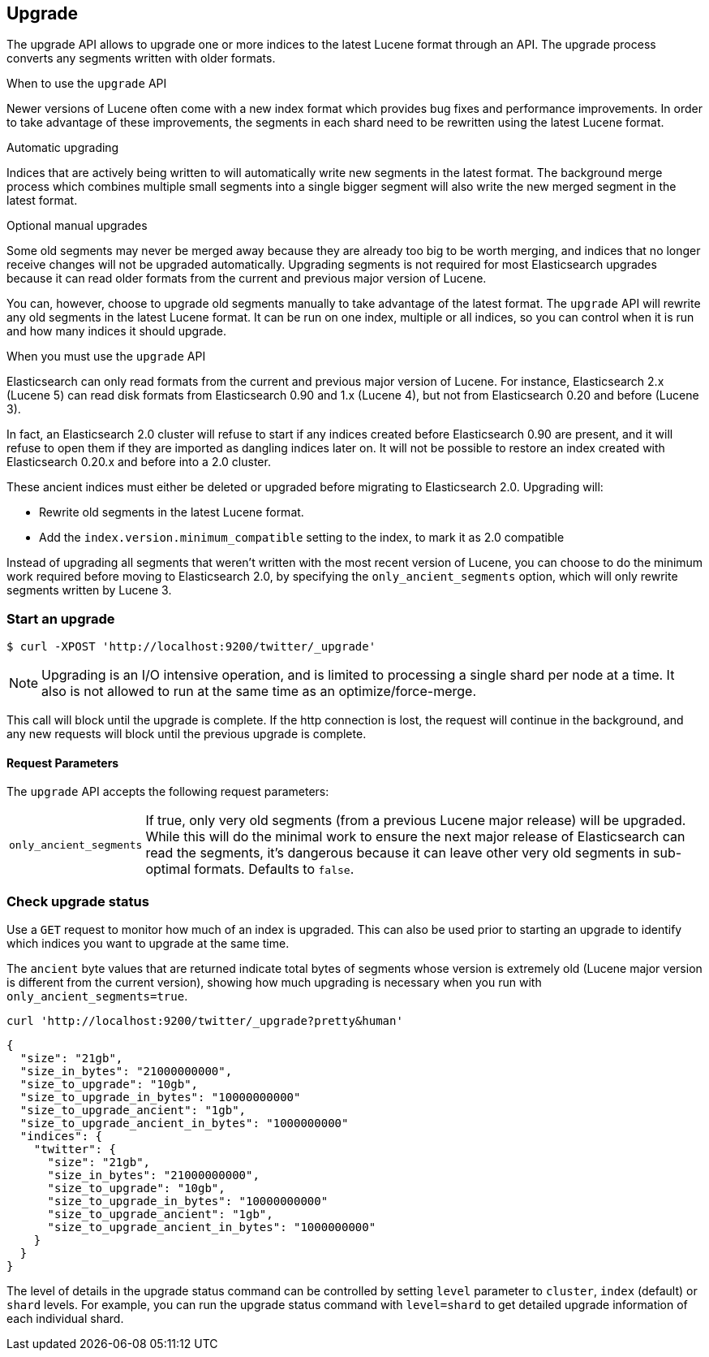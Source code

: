 [[indices-upgrade]]
== Upgrade

The upgrade API allows to upgrade one or more indices to the latest Lucene
format through an API. The upgrade process converts any segments written with
older formats.

.When to use the `upgrade` API
**************************************************

Newer versions of Lucene often come with a new index format which provides bug
fixes and performance improvements. In order to take advantage of these
improvements, the segments in each shard need to be rewritten using the latest
Lucene format.

.Automatic upgrading

Indices that are actively being written to will automatically write new
segments in the latest format.  The background merge process which combines
multiple small segments into a single bigger segment will also write the new
merged segment in the latest format.

.Optional manual upgrades

Some old segments may never be merged away because they are already too big to
be worth merging, and indices that no longer receive changes will not be
upgraded automatically.  Upgrading segments is not required for most
Elasticsearch upgrades because it can read older formats from the current and
previous major version of Lucene.

You can, however, choose to upgrade old segments manually to take advantage of
the latest format. The `upgrade` API will rewrite any old segments in the
latest Lucene format.  It can be run on one index, multiple or all indices, so
you can control when it is run and how many indices it should upgrade.

.When you must use the `upgrade` API

Elasticsearch can only read formats from the current and previous major
version of Lucene.  For instance, Elasticsearch 2.x (Lucene 5) can read disk
formats from Elasticsearch 0.90 and 1.x (Lucene 4), but not from Elasticsearch
0.20 and before (Lucene 3).

In fact, an Elasticsearch 2.0 cluster will refuse to start if any indices
created before Elasticsearch 0.90 are present, and it will refuse to open them
if they are imported as dangling indices later on.  It will not be possible to
restore an index created with Elasticsearch 0.20.x and before into a 2.0
cluster.

These ancient indices must either be deleted or upgraded before migrating to
Elasticsearch 2.0.  Upgrading will:

* Rewrite old segments in the latest Lucene format.
* Add the `index.version.minimum_compatible` setting to the index, to mark it as
  2.0 compatible

Instead of upgrading all segments that weren't written with the most recent
version of Lucene, you can choose to do the minimum work required before
moving to Elasticsearch 2.0, by specifying the `only_ancient_segments` option,
which will only rewrite segments written by Lucene 3.

**************************************************

[float]
=== Start an upgrade

[source,sh]
--------------------------------------------------
$ curl -XPOST 'http://localhost:9200/twitter/_upgrade'
--------------------------------------------------

NOTE: Upgrading is an I/O intensive operation, and is limited to processing a
single shard per node at a time.  It also is not allowed to run at the same
time as an optimize/force-merge.

This call will block until the upgrade is complete. If the http connection
is lost, the request will continue in the background, and
any new requests will block until the previous upgrade is complete.

[float]
[[upgrade-parameters]]
==== Request Parameters

The `upgrade` API accepts the following request parameters:

[horizontal]
`only_ancient_segments`:: If true, only very old segments (from a
previous Lucene major release) will be upgraded.  While this will do
the minimal work to ensure the next major release of Elasticsearch can
read the segments, it's dangerous because it can leave other very old
segments in sub-optimal formats.  Defaults to `false`.

[float]
=== Check upgrade status

Use a `GET` request to monitor how much of an index is upgraded.  This
can also be used prior to starting an upgrade to identify which
indices you want to upgrade at the same time.

The `ancient` byte values that are returned indicate total bytes of
segments whose version is extremely old (Lucene major version is
different from the current version), showing how much upgrading is
necessary when you run with `only_ancient_segments=true`.

[source,sh]
--------------------------------------------------
curl 'http://localhost:9200/twitter/_upgrade?pretty&human'
--------------------------------------------------

[source,js]
--------------------------------------------------
{
  "size": "21gb",
  "size_in_bytes": "21000000000",
  "size_to_upgrade": "10gb",
  "size_to_upgrade_in_bytes": "10000000000"
  "size_to_upgrade_ancient": "1gb",
  "size_to_upgrade_ancient_in_bytes": "1000000000"
  "indices": {
    "twitter": {
      "size": "21gb",
      "size_in_bytes": "21000000000",
      "size_to_upgrade": "10gb",
      "size_to_upgrade_in_bytes": "10000000000"
      "size_to_upgrade_ancient": "1gb",
      "size_to_upgrade_ancient_in_bytes": "1000000000"
    }
  }
}
--------------------------------------------------

The level of details in the upgrade status command can be controlled by
setting `level` parameter to `cluster`, `index` (default) or `shard` levels.
For example, you can run the upgrade status command with `level=shard` to
get detailed upgrade information of each individual shard.
